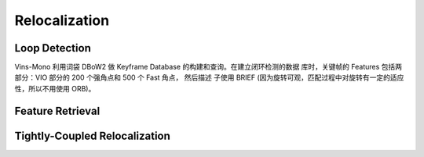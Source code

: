 .. highlight:: c++

.. default-domain:: cpp

==============
Relocalization
==============

Loop Detection
--------------

Vins-Mono 利用词袋 DBoW2 做 Keyframe Database 的构建和查询。在建立闭环检测的数据
库时，关键帧的 Features 包括两部分：VIO 部分的 200 个强角点和 500 个 Fast 角点，
然后描述 子使用 BRIEF (因为旋转可观，匹配过程中对旋转有一定的适应性，所以不用使用 ORB)。

Feature Retrieval
-----------------

Tightly-Coupled Relocalization
------------------------------